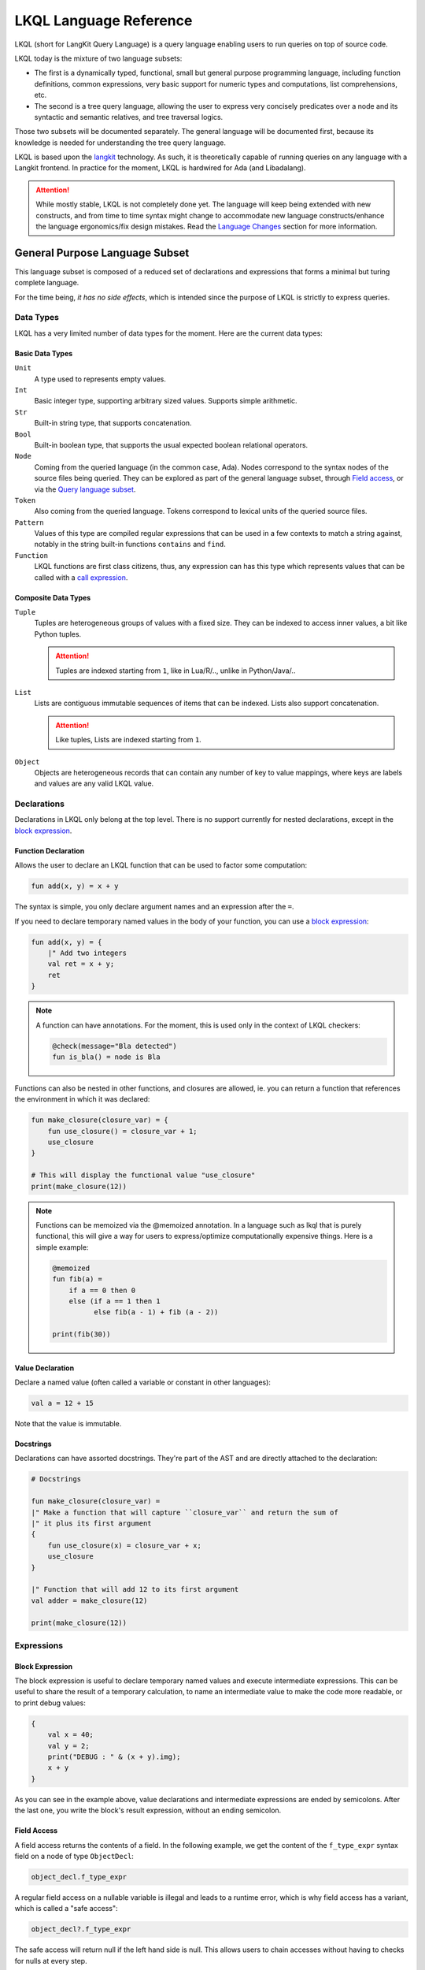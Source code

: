 .. _LKQL_language_reference:

LKQL Language Reference
#######################

LKQL (short for LangKit Query Language) is a query language enabling users to
run queries on top of source code.

LKQL today is the mixture of two language subsets:

* The first is a dynamically typed, functional, small but general purpose
  programming language, including function definitions, common expressions,
  very basic support for numeric types and computations, list comprehensions,
  etc.

* The second is a tree query language, allowing the user to express very
  concisely predicates over a node and its syntactic and semantic relatives,
  and tree traversal logics.

Those two subsets will be documented separately. The general language will be
documented first, because its knowledge is needed for understanding the tree
query language.

LKQL is based upon the `langkit <https://github.com/AdaCore/langkit>`_
technology. As such, it is theoretically capable of running queries on any
language with a Langkit frontend. In practice for the moment, LKQL is hardwired
for Ada (and Libadalang).

.. attention::

  While mostly stable, LKQL is not completely done yet. The
  language will keep being extended with new constructs, and from time to time
  syntax might change to accommodate new language constructs/enhance the
  language ergonomics/fix design mistakes. Read the `Language Changes`_
  section for more information.



General Purpose Language Subset
===============================

This language subset is composed of a reduced set of declarations and
expressions that forms a minimal but turing complete language.

For the time being, *it has no side effects*, which is intended since the
purpose of LKQL is strictly to express queries.



Data Types
----------

LKQL has a very limited number of data types for the moment. Here are the
current data types:


Basic Data Types
^^^^^^^^^^^^^^^^

``Unit``
  A type used to represents empty values.

``Int``
  Basic integer type, supporting arbitrary sized values. Supports simple
  arithmetic.

``Str``
  Built-in string type, that supports concatenation.

``Bool``
  Built-in boolean type, that supports the usual expected boolean
  relational operators.

``Node``
  Coming from the queried language (in the common case, Ada). Nodes
  correspond to the syntax nodes of the source files being queried. They can
  be explored as part of the general language subset, through `Field access`_,
  or via the `Query language subset`_.

``Token``
  Also coming from the queried language. Tokens correspond to lexical
  units of the queried source files.

``Pattern``
  Values of this type are compiled regular expressions that can be used in a
  few contexts to match a string against, notably in the string built-in
  functions ``contains`` and ``find``.

``Function``
  LKQL functions are first class citizens, thus, any expression can has this
  type which represents values that can be called with a `call expression`_.


Composite Data Types
^^^^^^^^^^^^^^^^^^^^

``Tuple``
  Tuples are heterogeneous groups of values with a fixed size. They can be
  indexed to access inner values, a bit like Python tuples.

  .. attention::

    Tuples are indexed starting from ``1``, like in Lua/R/.., unlike in
    Python/Java/..

``List``
  Lists are contiguous immutable sequences of items that can be indexed. Lists
  also support concatenation.

  .. attention::

    Like tuples, Lists are indexed starting from ``1``.

``Object``
  Objects are heterogeneous records that can contain any number of key to value
  mappings, where keys are labels and values are any valid LKQL value.



Declarations
------------

Declarations in LKQL only belong at the top level. There is no support
currently for nested declarations, except in the `block expression`_.


Function Declaration
^^^^^^^^^^^^^^^^^^^^

.. lkql_doc_class:: FunDecl
.. lkql_doc_class:: DeclAnnotation
.. lkql_doc_class:: ParameterDecl

.. raw:: html
  :file: ../../lkql/build/railroad-diagrams/fun_decl.svg

.. raw:: html
  :file: ../../lkql/build/railroad-diagrams/param.svg

Allows the user to declare an LKQL function that can be used to factor some
computation:

.. code-block:: lkql

  fun add(x, y) = x + y

The syntax is simple, you only declare argument names and an expression after
the ``=``.

If you need to declare temporary named values in the body of your function, you
can use a `block expression`_:

.. code-block:: lkql

  fun add(x, y) = {
      |" Add two integers
      val ret = x + y;
      ret
  }


.. note::

  A function can have annotations. For the moment, this is used only in the
  context of LKQL checkers:

  .. code-block:: lkql

    @check(message="Bla detected")
    fun is_bla() = node is Bla

Functions can also be nested in other functions, and closures are allowed, ie.
you can return a function that references the environment in which it was
declared:

.. code-block:: lkql

  fun make_closure(closure_var) = {
      fun use_closure() = closure_var + 1;
      use_closure
  }

  # This will display the functional value "use_closure"
  print(make_closure(12))

.. note::

  Functions can be memoized via the @memoized annotation. In a language
  such as lkql that is purely functional, this will give a way for users to
  express/optimize computationally expensive things. Here is a simple example:

  .. code-block:: lkql

    @memoized
    fun fib(a) =
        if a == 0 then 0
        else (if a == 1 then 1
              else fib(a - 1) + fib (a - 2))

    print(fib(30))


Value Declaration
^^^^^^^^^^^^^^^^^

.. lkql_doc_class:: ValDecl

.. raw:: html
  :file: ../../lkql/build/railroad-diagrams/val_decl.svg

Declare a named value (often called a variable or constant in other languages):

.. code-block:: lkql

  val a = 12 + 15

Note that the value is immutable.

Docstrings
^^^^^^^^^^

Declarations can have assorted docstrings. They're part of the AST and are
directly attached to the declaration:

.. code-block:: lkql

  # Docstrings

  fun make_closure(closure_var) =
  |" Make a function that will capture ``closure_var`` and return the sum of
  |" it plus its first argument
  {
      fun use_closure(x) = closure_var + x;
      use_closure
  }

  |" Function that will add 12 to its first argument
  val adder = make_closure(12)

  print(make_closure(12))



Expressions
-----------


Block Expression
^^^^^^^^^^^^^^^^

.. lkql_doc_class:: BlockExpr
.. lkql_doc_class:: BlockBodyDecl
.. lkql_doc_class:: BlockBodyExpr

.. raw:: html
  :file: ../../lkql/build/railroad-diagrams/block_expr.svg

The block expression is useful to declare temporary named values and execute
intermediate expressions. This can be useful to share the result of a
temporary calculation, to name an intermediate value to make the code more
readable, or to print debug values:

.. code-block:: lkql

  {
      val x = 40;
      val y = 2;
      print("DEBUG : " & (x + y).img);
      x + y
  }

As you can see in the example above, value declarations and intermediate
expressions are ended by semicolons. After the last one, you write the
block's result expression, without an ending semicolon.


Field Access
^^^^^^^^^^^^

.. lkql_doc_class:: DotAccess
.. lkql_doc_class:: Safe
.. lkql_doc_class:: UpperDotAccess

A field access returns the contents of a field. In the following example, we
get the content of the  ``f_type_expr`` syntax field on a node of type
``ObjectDecl``:

.. code-block:: lkql

  object_decl.f_type_expr

A regular field access on a nullable variable is illegal and leads to a runtime
error, which is why field access has a variant, which is called a "safe
access":

.. code-block:: lkql

  object_decl?.f_type_expr

The safe access will return null if the left hand side is null. This allows
users to chain accesses without having to checks for nulls at every step.

For a reference of the existing fields for syntax nodes for Ada, look at the
`Libadalang API doc
<https://docs.adacore.com/live/wave/libadalang/html/libadalang_ug/python_api_ref.html>`_.

In the context of rewriting features usage, you may want to get a reference
to a field of a node.
You can access such references with a dot-access notation on node kinds:

.. code-block::

    val ref_to_f_child = MyNodeKind.f_child

Such values can be used when calling ``RewritingContext``'s methods.


Unwrap Expression
^^^^^^^^^^^^^^^^^

.. lkql_doc_class:: Unwrap

When you have a nullable object and you want to make it non nullable, you can
use the unwrap expression. This is useful after a chain of safe accesses/calls,
for example:

.. code-block:: lkql

  object_decl?.p_type_expr()?.p_designated_type_decl()!!

Unwrap will raise an error if the value is null.


Call Expression
^^^^^^^^^^^^^^^

.. lkql_doc_class:: FunCall
.. lkql_doc_class:: SelectorCall
.. lkql_doc_class:: Arg

.. raw:: html
  :file: ../../lkql/build/railroad-diagrams/fun_call.svg

LKQL values of the ``Function`` type can be invoked with the call expression:

.. code-block:: lkql

  fun add(a, b) = a + b

  val c = add(12, 15)
  val d = add(a=12, b=15)

Parameters can be passed via positional or named associations.

Calls have a "safe" variant, that will return ``null`` if the callee is null:

.. code-block:: lkql

  fun add(a, b) = a + b
  val fn = if true then null else add
  fn?(1, 2) # Returns null

Additionally, you can also call selectors via the call syntax. Selector calls
take only one argument, which is the starting point of the selector call chain:

.. code-block:: lkql

  children(select first AdaNode)

Constructor call
^^^^^^^^^^^^^^^^

.. lkql_doc_class:: ConstructorCall

.. raw:: html
  :file: ../../lkql/build/railroad-diagrams/constructor_call.svg

You can call node constructors to create new nodes possibly used for the
tree rewriting layer of LKQL. The result of a constructor call is a value
of the ``RewritingNode`` type.

.. code-block:: lkql

  val token_node = new BooleanLiteral("Hello!")
  val list_node = new SomeListNode(child_1, child_2)
  val composite_node = new CompositeNode(
      f_child_1=token_node,
      f_child_2=list_node
  )

As function calls, you can pass arguments via positional or named associations
for composite nodes. About token and list nodes, you may only pass arguments
through the positional format.

To know whether a node is a token, list or composite one, you may refer to the
Langkit specification of the language you're querying.


Indexing Expression
^^^^^^^^^^^^^^^^^^^

.. lkql_doc_class:: Indexing

Indexing expression allows the user to access elements of a ``Tuple``,
``List``, ``LazyList``, or ``Node``.

When using the indexing expression on a node value:

* for list nodes, it will access the different elements of the list
* for regular nodes, it will access children in lexical order

Here are some examples of indexing expressions:

.. code-block:: lkql

  # Indexing a tuple
  (1, 2, 3)[1]

  # Indexing a list
  list[1]

  # Indexing a node with an arbitrary index
  {
      val x = 2;
      node[x]
  }

Indexing also has a safe variant, that will return ``unit`` instead of raising
when an out of bound access is done:

.. code-block:: lkql

  val lst = [1, 2, 3]

  # This will display "()"
  print(lst?[5])


Comparison Expression
^^^^^^^^^^^^^^^^^^^^^

.. raw:: html
  :file: ../../lkql/build/railroad-diagrams/comp_expr.svg

Comparison expressions are used to compare an object to another object, or
pattern. All those constructions are evaluated as booleans.

Membership Expression
"""""""""""""""""""""

.. lkql_doc_class:: InClause

The membership expression verifies that a collection (``List``/``LazyList``)
contains the given value:

.. code-block:: lkql

  12 in list

Is Expression
"""""""""""""

.. lkql_doc_class:: IsClause

The ``is`` expression verifies if a value matches a given `pattern`_:

.. code-block:: lkql

  val a = select AdaNode
  val b = a[1] is ObjectDecl

Comparison Operators
""""""""""""""""""""

.. lkql_doc_class:: RelBinOp

The usual comparison operators are available:

.. code-block:: lkql

  12 < 15
  a == b
  b != c

Order dependent operators (``<``/``>``/...) are only usable on integers.


Object Literal
^^^^^^^^^^^^^^

.. lkql_doc_class:: ObjectLiteral
.. lkql_doc_class:: ObjectAssoc
.. lkql_doc_class:: AtObjectLiteral
.. lkql_doc_class:: AtObjectAssoc

.. raw:: html
  :file: ../../lkql/build/railroad-diagrams/objectlit.svg

An object literal is a literal representation of an object value:

.. code-block:: lkql

  # Object literal
  {a: 1, b: "foo", c: null, d: [1, 2, 3, 4]}

.. raw:: html
  :file: ../../lkql/build/railroad-diagrams/at_object_lit.svg

"@" preceded object literals are similar to standard object literal with an
empty list as default value for any key:

.. code-block:: lkql

  # At object literal
  @{a: 1, b, c: null, d}

  # Is similar to
  {a: 1, b: [], c: null, d: []}

Object keys may contain upper-case characters at declaration, but the LKQL
engine will lower them. This means that object keys are case-insensitive:

..  code-block:: lkql

  val o = {lower: "Hello", UPPER: "World"}

  # This will display "Hello World"
  print(o.lower & " " & o.upper)

Please note that objects are immutable.


List Literal
^^^^^^^^^^^^

.. lkql_doc_class:: ListLiteral

.. raw:: html
  :file: ../../lkql/build/railroad-diagrams/listlit.svg

A list literal is simply a literal representation of a list:

.. code-block:: lkql

  # Simple list literal
  [1, 2, 3, 4]

Lists being immutable, lists literals are the primary way to create new lists
from nothing, with `list comprehension`_ being the way to create new lists from
existing lists.


List Comprehension
^^^^^^^^^^^^^^^^^^

.. lkql_doc_class:: ListComprehension
.. lkql_doc_class:: ListCompAssoc

.. raw:: html
  :file: ../../lkql/build/railroad-diagrams/listcomp.svg

A list comprehension allows the user to create a new list by iterating on an
existing collection, applying a mapping operation, and eventually a filtering
logic:

.. code-block:: lkql

  # Simple list comprehension that'll double every number in int_list if it
  # is prime
  [a * 2 for a in int_list if is_prime(a)]

  # Complex example interleaving two collections
  val subtypes = select SubtypeIndication
  val objects = select ObjectDecl
  print(
      [
          o.image & " " & st.image
          for o in objects, st in subtypes
          if (o.image & " " & st.image).length != 64
      ].to_list
  )

A list comprehension is a basic language construct, that, since LKQL is purely
functional, replaces traditional for loops. A list comprehension expression
returns a value of the ``LazyList`` type, meaning that elements in the result
aren't computed until queried:

.. code-block:: lkql

  val lazy = [a * 2 for a in int_list if is_prime(a)]

  # This will display "LazyList"
  print(lazy)

  # To display all elements of a lazy list, you have to convert it to a list
  print(lazy.to_list)


If Expression
^^^^^^^^^^^^^

.. lkql_doc_class:: CondExpr

.. raw:: html
  :file: ../../lkql/build/railroad-diagrams/if_then_else.svg

If expressions are traditional conditional expressions composed of a condition,
an expression executed when the condition is true, and and expression executed
when the condition is false:

.. code-block:: lkql

  # No parentheses required
  val x = if b < 12 then c() else d()

The ``else`` branch is optional and its default value is ``true``, this can
be useful to express an implication logic:

.. code-block:: lkql

  # Without "else" expression
  val y = if b < 12 then a == 0


Match Expression
^^^^^^^^^^^^^^^^

.. lkql_doc_class:: Match
.. lkql_doc_class:: MatchArm

.. raw:: html
  :file: ../../lkql/build/railroad-diagrams/match.svg

This expression is a pattern matching expression, and reuses the same patterns
as the query part of the language. Matchers will be evaluated in order against
the match's target expression. The first matcher to match the object will
trigger the evaluation of the associated expression in the match arm:

.. code-block:: lkql

  match nodes[1]
  | ObjectDecl(p_has_aliased(): aliased @ *) => aliased
  | ParamSpec(p_has_aliased(): aliased @ *) => aliased
  | * => false

.. note::

  For the moment, there is no static check that the matcher is complete. A
  match expression where no arm has matched will raise an exception at runtime.


Tuple Literal
^^^^^^^^^^^^^

.. lkql_doc_class:: Tuple

.. raw:: html
  :file: ../../lkql/build/railroad-diagrams/tuple_expr.svg

The tuple literal is used to create a value of the ``Tuple`` composite type:

.. code-block:: lkql

  val t = (1, 2)
  val tt = ("hello", "world")
  val ttt = (t[1], tt[1])
  print(t)
  print(tt)
  print(ttt)

Tuples are useful as function return values, or to aggregate data, since LKQL
doesn't have structs yet.


Anonymous Function
^^^^^^^^^^^^^^^^^^

.. lkql_doc_class:: BaseFunction

.. raw:: html
  :file: ../../lkql/build/railroad-diagrams/anonymous_function.svg

LKQL supports first class functions, and anonymous functions expressions (or
lambdas). Thus, you can create anonymous functional values:

.. code-block:: lkql

  fun mul_y(y) = (x) => x * y
  val mul_2 = mul_y (2)
  val four = mul_2 (2)


Literals and Operators
^^^^^^^^^^^^^^^^^^^^^^

.. lkql_doc_class:: Literal
.. lkql_doc_class:: SubBlockLiteral
.. lkql_doc_class:: ArithBinOp
.. lkql_doc_class:: UnOp

LKQL has literals for booleans, integers, strings, unit, and null values:

.. code-block:: lkql

  val a = true     # Boolean
  val b = 12       # Integer
  val c = "hello"  # String
  val d = ()       # Unit
  val e = null     # Null

.. note::

  The LKQL ``null`` literal is used to represent a null node value, thus, it is
  different from the ``()`` (``unit``) value.

LKQL has multi-line string literals, called block-strings but they're a bit
different than in Python or other languages:

.. code-block:: lkql

  val a = |" Hello
          |" This is a multi line string
          |" Bue

.. note::

  The first character after the ``"`` should be a whitespace. This is
  not enforced at parse-time but at run-time, so ``|"hello`` is still a
  syntactically valid block-string, but will raise an error when evaluated.

LKQL has a few built-in operators available:

- Basic arithmetic operators on integers

.. code-block:: lkql

  val calc = a + 2 * 3 / 4 == b
  val smaller_or_eq = a <= b
  val greater_or_eq = b >= c

- Basic relational operators on booleans

.. code-block:: lkql

  true and false or (a == b) and (not c)

- String and list concatenation

.. code-block:: lkql

  "Hello " & name

.. code-block:: lkql

  [1, 2, 3] & [4, 5, 6]


Module Importation
^^^^^^^^^^^^^^^^^^

.. lkql_doc_class:: Import

LKQL has a very simple module system. Basically every file in LKQL is a module,
and you can import modules from other files with the ``import`` clause. When
importing a module, you are associating its name to the namespace produced by
the evaluation of its source (all declarations in its top-level):

.. code-block:: lkql

  # foo.lkql
  fun bar() = 12

  # bar.lkql
  import foo

  print(foo.bar())

LKQL will search for files:

1. That are in the same directory as the current file
2. That are in the ``LKQL_PATH`` environment variable

.. note::

  There is no way to create hierarchies of modules for now, only flat modules
  are supported.

.. attention::

  Circular dependencies are forbidden, thus the following files will raise an
  error at runtime:

  .. code-block:: lkql

    # foo.lkql
    import bar

    # bar.lkql
    import foo



Query Language Subset
=====================

The query language subset is mainly composed of three language constructs:
patterns, queries and selectors.

Patterns allow the user to express filtering logic on trees and graphs, akin to
what regular expressions allow for strings.

A lot of the ideas behind patterns are similar to ideas in
`XPath <https://developer.mozilla.org/fr/docs/Web/XPath>`_,
or even in
`CSS selectors <https://developer.mozilla.org/en-US/docs/Glossary/CSS_Selector>`_

However, unlike in CSS or xpath, a pattern is just the filtering logic, not the
traversal, even though filtering might contain sub traversals via selectors.

Here is a very simple example of a `query expression`_, that will select object
declarations that have the aliased qualifier:

.. code-block:: lkql

  # Queries are expressions, so their result can be stored in a named value
  val a = select ObjectDecl(p_has_aliased(): true)

This will query every source file in the LKQL context, filter their nodes
according to the provided `pattern`_, and return the ``List`` containing all
nodes matching the pattern.

Finally, selectors are a way to express "traversal" logic on the node graph.
Syntactic nodes, when explored through their syntactic children, form a tree.
However:

* There are different ways to traverse this tree (for example, you can explore
  the parents starting from a node)

* There are non syntactic ways to explore nodes, for example using semantic
  properties such as going from references to their declarations, or going up
  the tree of base types for a given tagged type.

All those traversals, including the most simple built-in one, use what is
called selectors in LKQL. Those are a way to specify a traversal, which will
return a ``LazyList`` of nodes as a result. Here is an example of a selector
that will go up the parent chain:

.. code-block:: lkql

  selector parent
  | AdaNode => rec(*this.parent, this)
  | *       => ()

Read the `Selector Declaration`_ section for more information about selectors.



Query Expression
----------------

.. lkql_doc_class:: Query
.. lkql_doc_class:: QueryKind

.. raw:: html
  :file: ../../lkql/build/railroad-diagrams/query.svg

The query expression is extremely simple, and most of the complexity lies in
the upcoming sections about patterns.

A query traverses one or several trees, from one or several root nodes,
applying the pattern on every node, and then returns a ``List`` containing all
nodes that matched the pattern:

.. code-block:: lkql

  # Will select all non null nodes
  select AdaNode

By default the query's roots are implicit and set by the context. However, you
can specify them with the ``from`` keyword, followed either by a ``Node``
value, or a ``List`` of nodes:

.. code-block:: lkql

  # Select all non null nodes starting from node a
  from a select AdaNode

  # Select all non null nodes starting from all nodes in list
  from [a, b, c] select AdaNode

You can also run a query that will only select the first element, this can be
useful to avoid visiting all the parsing tree:

.. code-block:: lkql

  # Select first basic declaration
  select first BasicDecl


Specifying the selector
^^^^^^^^^^^^^^^^^^^^^^^

By default, queries traverse the syntactic tree from the root node to leaves.
This behavior is equivalent to going through the nodes returned via the
``children`` built-in selector (read the `Built-in Selectors`_ section for more
information).

But you can also specify which selector you're using to do the traversal, and
even use your custom defined selectors. This is done using the ``through``
keyword:

.. code-block:: lkql

  # Selects the parents of the first basic declaration
  from (select first BasicDecl) through parent select *

.. attention::

  There is a special case for Ada, where you can specify ``follow_generics``
  as a selector name, even though ``follow_generics`` is not a selector. This
  allows traversal of the tree going through instantiated generic trees, but is
  directly hard-coded into the engine for performance reasons.

  .. code-block:: lkql

    # Selects all nodes following generic instantiations
    through follow_generics select *



Pattern
-------

.. lkql_doc_class:: ValuePattern

.. raw:: html
  :file: ../../lkql/build/railroad-diagrams/pattern.svg

.. raw:: html
  :file: ../../lkql/build/railroad-diagrams/value_pattern.svg

Patterns are by far the most complex part of the query language subset, but at
its core, the concept of a pattern is very simple:
it is a construction that you will match against a value. LKQL will check that
the value matches the pattern, and produce ``true`` if it does. In the context
of a query, that will add the value to the result of the query.

.. admonition:: todo

  Patterns are not yet expressions, but they certainly could be and should
  be, so we're planning on improving that at a later stage.


Node patterns
^^^^^^^^^^^^^

Simple Node Patterns
""""""""""""""""""""

.. lkql_doc_class:: NodeKindPattern

Matching one or many node kinds is the simplest atom for node patterns. It can
be either:

* a node kind name, matching all nodes of this kind
* an `or pattern`_, matching on multiple node kinds
* a `wildcard pattern`_, matching on all node kinds

.. code-block:: lkql

  select *                           # Will select every node
  select BasicDecl                   # Will select every basic declaration
  select (ObjectDecl | BaseTypeDecl) # Will select every object and type declaration

In a more complex form, those can have sub-patterns in an optional part between
parentheses, which brings us to the next section.

Nested Sub Patterns
"""""""""""""""""""

.. lkql_doc_class:: NodePatternDetail
.. lkql_doc_class:: PatternDetailDelimiter

.. raw:: html
    :file: ../../lkql/build/railroad-diagrams/pattern_arg.svg

Inside the optional parentheses of node patterns, the user can add sub-patterns
that will help refine the query. Those patterns can be of three different
kinds:

Selector Predicate
""""""""""""""""""

A selector predicate is a sub-pattern that allows you to run a sub-query and to
match its results:

.. code-block:: lkql

  select Body(any children: ForLoopStmt)

The quantifier part (``any`` in the previous example) can be either ``any`` or
``all``, which will alter how the sub-pattern matches:

* ``all`` will match only if all nodes returned by the selector match the
  condition
* ``any`` will match as soon as at least one child matches the condition

Any of the `built-in selectors`_ can be used, or even custom selectors.

.. note::

  All selectors have three optional parameters that allows controlling the
  depth of the traversal, ``depth``, ``max_depth`` and ``min_depth``. Read
  `Selector Declaration`_ section for more information.

Field Predicate
"""""""""""""""

A field predicate is a sub-pattern that allows you to match a sub-pattern
against a specific field in the parent object. We have already seen such a
construct in the introduction, and it's one of the simplest kind of patterns:

.. code-block:: lkql

  select ObjectDecl(f_default_expr: IntLiteral)

Property Call Predicate
"""""""""""""""""""""""

A property predicate is very similar to a field predicate, except that a
property of the node is called, instead of a field accessed. Syntactically,
this is denoted by the parentheses after the property name:

.. code-block:: lkql

  select BaseId(p_referenced_decl(): ObjectDecl)


Regular Values Patterns
^^^^^^^^^^^^^^^^^^^^^^^

Not only nodes can be matched in LKQL: Any value can be matched via a pattern,
including basic and composite data types.

Integer Pattern
"""""""""""""""

.. lkql_doc_class:: IntegerPattern

.. raw:: html
  :file: ../../lkql/build/railroad-diagrams/integer_pattern.svg

You can match simple integer values with this pattern:

.. code-block:: lkql

  v is 12

Bool Pattern
""""""""""""

.. lkql_doc_class:: BoolPattern

.. raw:: html
  :file: ../../lkql/build/railroad-diagrams/bool_pattern.svg

You can match simple boolean values with this pattern:

.. code-block:: lkql

  v is true

Regex Pattern
"""""""""""""

.. lkql_doc_class:: RegexPattern

.. raw:: html
  :file: ../../lkql/build/railroad-diagrams/regex_pattern.svg

You can match simple string values with this pattern, but you can also do more
complicated matching based on regular expressions:

.. code-block:: lkql

  v is "hello"
  v is "hello.*?world"

Tuple Pattern
"""""""""""""

.. lkql_doc_class:: TuplePattern

.. raw:: html
  :file: ../../lkql/build/railroad-diagrams/tuple_pattern.svg

You can match tuple values with this pattern, elements being matched with
component patterns:

.. code-block:: lkql

  match i
  | (1, 2, 3) => print("un, dos, tres")
  | *         => print("un pasito adelante maria")

  match i
  | (1, a@*, b@*, 4) => { print(a); print(b) }

List Pattern
""""""""""""

.. lkql_doc_class:: ListPattern
.. lkql_doc_class:: SplatPattern

.. raw:: html
  :file: ../../lkql/build/railroad-diagrams/list_pattern.svg

You can match list values with this pattern, destructuring them and matching
their elements against arbitrary value patterns:

.. code-block:: lkql

  match lst
  | [1, 2, 3]   => "[1, 2, 3]"
  | [1, a@*, 3] => "[1, a@*, 3], with a = " & img(a)

You can use the `splat pattern`_ at the end of a list pattern to match
remaining elements:

.. code-block:: lkql

  match lst
  | [11, 12, ...] => "[11, 12, ...]"
  | [1, c@...]    => "[1, c@...] with b = " & img(b) & " & c = " & img(c)
  | [...]         => "Any list"

Object Pattern
""""""""""""""

.. lkql_doc_class:: ObjectPattern
.. lkql_doc_class:: ObjectPatternAssoc
.. lkql_doc_class:: SplatPattern

.. raw:: html
  :file: ../../lkql/build/railroad-diagrams/object_pattern.svg

You can match object values with this pattern, associating each object key
with an arbitrary value pattern:

.. code-block:: lkql

  match obj
  | {a: 12}  => "{a: 12}"
  | {a: a@*} => "Any object with an a key. Bind the result to a"

You can use the "splat" pattern anywhere in an object pattern to match
remaining elements:

.. code-block:: lkql

  match obj
  | {a@..., b: "hello"} => "Bind keys that are not b to var a"
  | {a@...}             => "Bind all the object to a"


Special and Composite Patterns
^^^^^^^^^^^^^^^^^^^^^^^^^^^^^^

Null Pattern
""""""""""""

.. lkql_doc_class:: NullPattern

You can match all null nodes with this pattern:

.. code-block:: lkql

  match node
  | BasicDecl => "A BasicDecl node"
  | null      => "Node is null!"

Wildcard Pattern
""""""""""""""""

.. lkql_doc_class:: UniversalPattern

You can match all values with this pattern, it will always return ``true``:

.. code-block:: lkql

  match any_val
  | BasicDecl => "A BasicDecl node"
  | *         => "Any other value"

Splat Pattern
"""""""""""""

.. lkql_doc_class:: SplatPattern

This pattern is used inside `List Pattern`_ and `Object Pattern`_ as a pattern
to match all remaining values, collecting them in a collection of the same type
as it is used in:

.. code-block:: lkql

  match v
  | [1, rem@...]    => "A list with 1 as first element followed by " & img(rem)
  | {a: 1, rem@...} => "An object with a=1 and " & img(rem)

Not Pattern
"""""""""""

.. lkql_doc_class:: NotPattern

You can use this pattern to negate another one:

.. code-block:: lkql

  match v
  | not BasicDecl => "Everything except a BasicDecl node"
  | *             => "A BasicDecl node"

Or Pattern
""""""""""

.. lkql_doc_class:: OrPattern

You can use this pattern to combine any number of other patterns, and match any
value matching one of those:

.. code-block:: lkql

  match v
  | (BasicDecl | 1) => "A BasicDecl node or 1"
  | *               => "Any other value"


Filtered Patterns and Binding Patterns
^^^^^^^^^^^^^^^^^^^^^^^^^^^^^^^^^^^^^^

.. lkql_doc_class:: FilteredPattern
.. lkql_doc_class:: BindingPattern

While you can express a lot of things via the regular pattern syntax mentioned
above, sometimes it is necessary to be able to express an arbitrary boolean
condition in patterns; this is done via the ``when`` clause:

.. code-block:: lkql

  select BasicDecl when bool_condition

However, in order to be able to express conditions on the currently matched
objects, or arbitrary objects in the query, naming those objects is necessary.
This is done via binding patterns:

.. code-block:: lkql

  select b @ BaseId # Same as "select BaseId", but now every BaseId object
                    # that is matched has a name that can be used in the whole
                    # pattern clause.

  # Example usage:
  val a = select first BasicDecl
  select b @ BaseId when b.p_referenced_decl() == a



Selector Declaration
--------------------

.. lkql_doc_class:: SelectorDecl
.. lkql_doc_class:: RecExpr
.. lkql_doc_class:: SelectorArm
.. lkql_doc_class:: Unpack

.. raw:: html
  :file: ../../lkql/build/railroad-diagrams/selector_decl.svg

.. raw:: html
  :file: ../../lkql/build/railroad-diagrams/selector_arm.svg

Selectors are a special form of functions that return a ``LasyList`` of values.
They're widely used in the query subset of LKQL, allowing the easy expression
of traversal blueprints.

For example, by default, a `query expression`_ explores the tree via the
``children`` built-in selector.

While you can't add parameters to the definition of a selector, selector calls
(a `call expression`_ or a `selector predicate`_) can take three optional
arguments that allows the control of depth:

* ``min_depth`` allows you to filter nodes for which the traversal depth is
  lower than a certain value

* ``max_depth`` allows you to filter nodes for which the traversal depth is
  higher than a certain value

* ``depth`` allows you to only receive nodes that are exactly at the given
  traversal depth

Here are some examples of calling selectors with those parameters:

.. code-block:: lkql

  # Calling a selectors directly
  val c = children(node, depth=3)

  # Calling a selector in a nested sub-pattern
  select AdaNode(any children(min_depth=3): BasicDecl)

You've already seen selectors used in previous sections, and, most of the time,
you might not need to define your own, but in case you need to, here is how
they work.


Defining a Selector
^^^^^^^^^^^^^^^^^^^

A selector is a recursive function. In the body of the selector, there is a
binding from ``this`` to the current node. A selector has an implicit top level
`match expression`_ matching on ``this``.

In the branch of a selector, you can express whatever computation you want for
the current node. **There is a high-level requirement though, which is that the
expression returned by a selector branch must be a** ``RecExpr`` **, which can
be created via the call to the** ``rec`` **built-in operation.**

The ``rec`` built-in operation looks like a function call.

.. raw:: html
  :file: ../../lkql/build/railroad-diagrams/selector_expr.svg

It takes one or two expressions, which can be prefixed by the splat operator
``*``.

* The first expression represents what has to be added to the recurse list
  (either an item, or a list of items, if prefixed by `*`). The recurse list is
  the list of items on which the selector will be called next. Items are added
  at the end of the list

* The second expression represents what has to be added to the result list
  (either an item, or a list of items, if prefixed by `*`). The result list is
  the list of items that will be yielded, piece-by-piece, to the user.

* You can pass only one expression, in which case it is used both for the
  result list and for the recurse list.

.. attention::

  Please note that selector call results are ``LasyList``, thus, their elements
  are computed on demand (when accessed).

Here is for example how the ``super_types`` selector is expressed in LKQL:

.. code-block:: lkql

  selector super_types
  | BaseTypeDecl => rec(*this.p_base_types())
  | *            => ()

While selectors are in the vast majority of cases used to express tree
traversals of graph of nodes, you can use selectors to generate or process more
general sequences:

.. code-block:: lkql

  selector infinite_sequence
  |" Infinite sequence generator
  | nb => rec(
      nb + 1, # Recurse with value nb + 1
      nb # Add nb to the result list
  )

  fun my_map(lst, fn) =
  |" User defined map function. Uses an inner selector to return a lazy
  |" iterator result
  {
      selector internal
      | idx => rec(
          idx + 1,     # Recurse with value idx + 1
          fn(lst[idx]) # Add the result of calling fn on list[idx] to the result list
      );

      internal(1)
  }

  val mpd = my_map(infinite_sequence(0), (x) => x * 4)
  print(mpd)
  print(mpd[51])

.. attention::

  The user interface for selectors is not optimal at the moment, so we might
  change it again soon.


Built-in Selectors
^^^^^^^^^^^^^^^^^^

The built-in selectors are:

* ``parent``: parent nodes
* ``children``: child nodes
* ``prev_siblings``: sibling nodes that are before the current node
* ``next_siblings``: sibling nodes that are after the current node
* ``super_types``: if the current node is a type, then all its parent types



..
  * Operators need not be documented, since they're documented as part of the
    BinOp hierarchy
  * It's not necessary to document identifiers AFAICT

.. lkql_doc_class:: Op
.. lkql_doc_class:: Identifier



Language changes
================

Under this section, we'll document language changes chronologically, and
categorize them by AdaCore GNATcheck release.

.. note::

  Changes marked as "**breaking**" indicates that your LKQL code bases need to
  be migrated when moving to the referred GNATcheck version. The LKQL
  executable provides a sub-command named ``refactor`` to help you doing this
  (run ``lkql refactor --help`` for more information).


25.0
----


Conditional expression alternatives are now optional
^^^^^^^^^^^^^^^^^^^^^^^^^^^^^^^^^^^^^^^^^^^^^^^^^^^^

Now you can write a conditional expression without providing any alternative
expression. This way, if the condition is evaluated as ``true``, then the
consequence expression is evaluated, else the ``true`` value is returned.
You can use this feature to express logical implication when performing
boolean operation, example:

.. code-block:: lkql

  if node.p_has_something() then node.p_check_something_else()


Syntax of pattern details (breaking)
^^^^^^^^^^^^^^^^^^^^^^^^^^^^^^^^^^^^

Pattern details were specified with the syntax ``<left_part> is <pattern>``,
and are now specified with the syntax ``<left_part>: <pattern>``.


Syntax of selectors recursion definition (breaking)
^^^^^^^^^^^^^^^^^^^^^^^^^^^^^^^^^^^^^^^^^^^^^^^^^^^

The syntax for defining a recursion in selectors has completely changed. The
old `rec` and `skip` keywords have been replaced by a single `rec` construct
that allows to specify what elements will be recursed upon, and what elements
will be yielded by the selector:

.. code-block:: lkql

  selector parent
  | AdaNode => rec(*this.parent, this)
  #                ^ Add parent to the recurse list
  #                ^             ^ Add this to the return list
  | *       => ()

.. warning::

  This syntax is more general than the previous one, but is still not optimal,
  and might change again in a further release. Please take that into account
  when using selectors in your own code.

More details in the `Selector Declaration`_ section.


Or patterns syntax (breaking)
^^^^^^^^^^^^^^^^^^^^^^^^^^^^^

Or patterns were defined with the ``<pattern> or <pattern>`` syntax, and are
now defined with the ``<pattern> | <pattern>`` syntax.


Binding patterns without value pattern
^^^^^^^^^^^^^^^^^^^^^^^^^^^^^^^^^^^^^^

Patterns binding any value to a name can simply be expressed with a binding
name now:

.. code-block:: lkql

  match d
  | BasicDecl(p_doc(): doc) => print(doc)


More patterns
^^^^^^^^^^^^^

So far, only node values had corresponding patterns to match them. Now,
patterns can be used to match other values:

.. code-block:: lkql

  v is 12
  v is true
  v is "hello"
  v is "hello.*?world"

  match i
  | (1, 2, 3) => print("un, dos, tres")
  | *         => print("un pasito adelante maria")

  match i
  | (1, a@*, b@*, 4) => { print(a); print(b) }

  match lst
  | [1, 2, 3]   => "[1, 2, 3]"
  | [1, a@*, 3] => "[1, a@*, 3], with a = " & img(a)

  match lst
  | [11, 12, ...] => "[11, 12, ...]"
  | [1, c@...]    => "[1, c@...] with b = " & img(b) & " & c = " & img(c)
  | [...]         => "Any list"

  match obj
  | {a: 12}  => "{a: 12}"
  | {a: a@*} => "Any object with an a key. Bind the result to a"

  match obj
  | {a@..., b: "hello"} => "Bind keys that are not b to var a"
  | {a@...}             => "Bind all the object to a"
